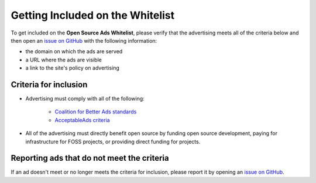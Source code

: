 Getting Included on the Whitelist
=================================

To get included on the **Open Source Ads Whitelist**, please verify that the
advertising meets all of the criteria below and then open an `issue on GitHub`_
with the following information:

* the domain on which the ads are served
* a URL where the ads are visible
* a link to the site's policy on advertising


Criteria for inclusion
----------------------

* Advertising must comply with all of the following:

    * `Coalition for Better Ads standards`_
    * `AcceptableAds criteria`_

* All of the advertising must directly benefit open source by
  funding open source development, paying for infrastructure for FOSS projects,
  or providing direct funding for projects.

.. _Coalition for Better Ads standards: https://www.betterads.org/standards/
.. _AcceptableAds criteria: https://acceptableads.com/en/about/criteria


Reporting ads that do not meet the criteria
-------------------------------------------

If an ad doesn't meet or no longer meets the criteria for inclusion, please
report it by opening an `issue on GitHub`_.

.. _issue on GitHub: https://github.com/rtfd/ads-for-opensource/issues
